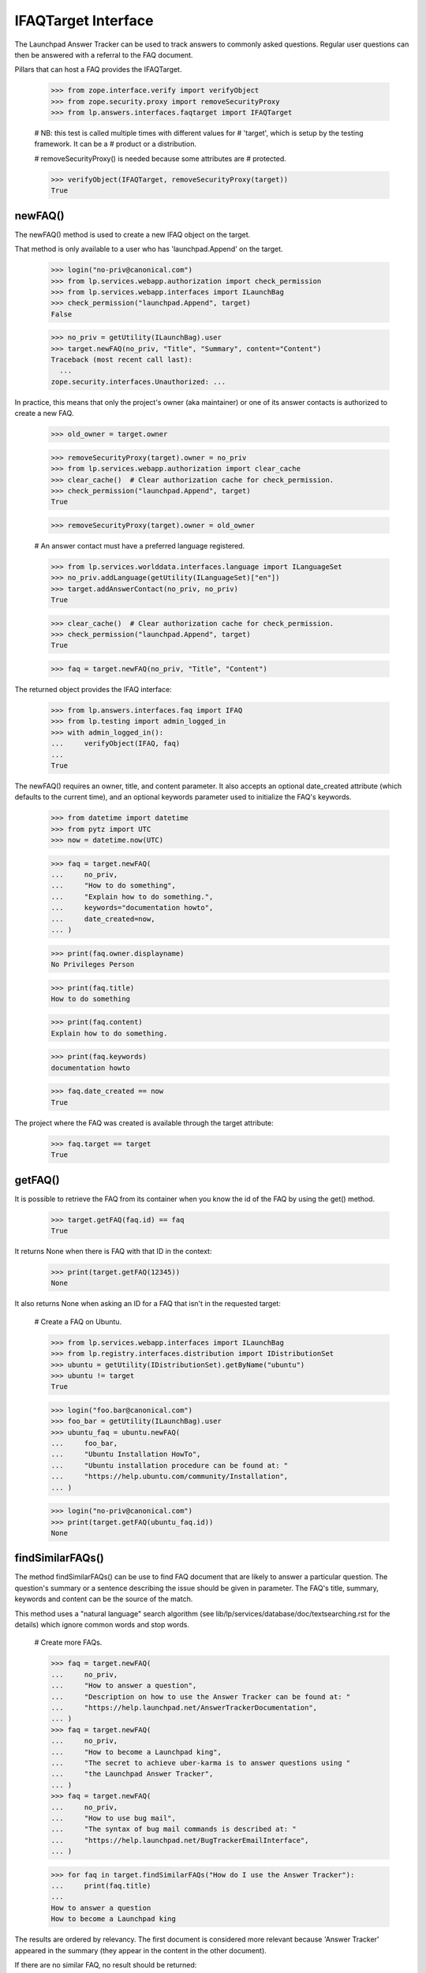 IFAQTarget Interface
====================

The Launchpad Answer Tracker can be used to track answers to commonly
asked questions. Regular user questions can then be answered with a
referral to the FAQ document.

Pillars that can host a FAQ provides the IFAQTarget.

    >>> from zope.interface.verify import verifyObject
    >>> from zope.security.proxy import removeSecurityProxy
    >>> from lp.answers.interfaces.faqtarget import IFAQTarget

    # NB: this test is called multiple times with different values for
    # 'target', which is setup by the testing framework.  It can be a
    # product or a distribution.

    # removeSecurityProxy() is needed because some attributes are
    # protected.

    >>> verifyObject(IFAQTarget, removeSecurityProxy(target))
    True


newFAQ()
--------

The newFAQ() method is used to create a new IFAQ object on the target.

That method is only available to a user who has 'launchpad.Append' on
the target.

    >>> login("no-priv@canonical.com")
    >>> from lp.services.webapp.authorization import check_permission
    >>> from lp.services.webapp.interfaces import ILaunchBag
    >>> check_permission("launchpad.Append", target)
    False

    >>> no_priv = getUtility(ILaunchBag).user
    >>> target.newFAQ(no_priv, "Title", "Summary", content="Content")
    Traceback (most recent call last):
      ...
    zope.security.interfaces.Unauthorized: ...

In practice, this means that only the project's owner (aka maintainer)
or one of its answer contacts is authorized to create a new FAQ.

    >>> old_owner = target.owner

    >>> removeSecurityProxy(target).owner = no_priv
    >>> from lp.services.webapp.authorization import clear_cache
    >>> clear_cache()  # Clear authorization cache for check_permission.
    >>> check_permission("launchpad.Append", target)
    True

    >>> removeSecurityProxy(target).owner = old_owner

    # An answer contact must have a preferred language registered.

    >>> from lp.services.worlddata.interfaces.language import ILanguageSet
    >>> no_priv.addLanguage(getUtility(ILanguageSet)["en"])
    >>> target.addAnswerContact(no_priv, no_priv)
    True

    >>> clear_cache()  # Clear authorization cache for check_permission.
    >>> check_permission("launchpad.Append", target)
    True

    >>> faq = target.newFAQ(no_priv, "Title", "Content")

The returned object provides the IFAQ interface:

    >>> from lp.answers.interfaces.faq import IFAQ
    >>> from lp.testing import admin_logged_in
    >>> with admin_logged_in():
    ...     verifyObject(IFAQ, faq)
    ...
    True

The newFAQ() requires an owner, title, and content parameter. It also
accepts an optional date_created attribute (which defaults to the
current time), and an optional keywords parameter used to initialize the
FAQ's keywords.

    >>> from datetime import datetime
    >>> from pytz import UTC
    >>> now = datetime.now(UTC)

    >>> faq = target.newFAQ(
    ...     no_priv,
    ...     "How to do something",
    ...     "Explain how to do something.",
    ...     keywords="documentation howto",
    ...     date_created=now,
    ... )

    >>> print(faq.owner.displayname)
    No Privileges Person

    >>> print(faq.title)
    How to do something

    >>> print(faq.content)
    Explain how to do something.

    >>> print(faq.keywords)
    documentation howto

    >>> faq.date_created == now
    True

The project where the FAQ was created is available through the target
attribute:

    >>> faq.target == target
    True


getFAQ()
--------

It is possible to retrieve the FAQ from its container when you know the
id of the FAQ by using the get() method.

    >>> target.getFAQ(faq.id) == faq
    True

It returns None when there is FAQ with that ID in the context:

    >>> print(target.getFAQ(12345))
    None

It also returns None when asking an ID for a FAQ that isn't in the
requested target:

    # Create a FAQ on Ubuntu.

    >>> from lp.services.webapp.interfaces import ILaunchBag
    >>> from lp.registry.interfaces.distribution import IDistributionSet
    >>> ubuntu = getUtility(IDistributionSet).getByName("ubuntu")
    >>> ubuntu != target
    True

    >>> login("foo.bar@canonical.com")
    >>> foo_bar = getUtility(ILaunchBag).user
    >>> ubuntu_faq = ubuntu.newFAQ(
    ...     foo_bar,
    ...     "Ubuntu Installation HowTo",
    ...     "Ubuntu installation procedure can be found at: "
    ...     "https://help.ubuntu.com/community/Installation",
    ... )

    >>> login("no-priv@canonical.com")
    >>> print(target.getFAQ(ubuntu_faq.id))
    None


findSimilarFAQs()
-----------------

The method findSimilarFAQs() can be use to find FAQ document that are
likely to answer a particular question. The question's summary or a
sentence describing the issue should be given in parameter. The FAQ's
title, summary, keywords and content can be the source of the match.

This method uses a "natural language" search algorithm (see
lib/lp/services/database/doc/textsearching.rst for the details) which ignore
common words and stop words.

    # Create more FAQs.

    >>> faq = target.newFAQ(
    ...     no_priv,
    ...     "How to answer a question",
    ...     "Description on how to use the Answer Tracker can be found at: "
    ...     "https://help.launchpad.net/AnswerTrackerDocumentation",
    ... )
    >>> faq = target.newFAQ(
    ...     no_priv,
    ...     "How to become a Launchpad king",
    ...     "The secret to achieve uber-karma is to answer questions using "
    ...     "the Launchpad Answer Tracker",
    ... )
    >>> faq = target.newFAQ(
    ...     no_priv,
    ...     "How to use bug mail",
    ...     "The syntax of bug mail commands is described at: "
    ...     "https://help.launchpad.net/BugTrackerEmailInterface",
    ... )

    >>> for faq in target.findSimilarFAQs("How do I use the Answer Tracker"):
    ...     print(faq.title)
    ...
    How to answer a question
    How to become a Launchpad king

The results are ordered by relevancy. The first document is considered
more relevant because 'Answer Tracker' appeared in the summary (they
appear in the content in the other document).

If there are no similar FAQ, no result should be returned:

    >>> for faq in target.findSimilarFAQs("How do I do this?"):
    ...     print(faq.title)
    ...

Since only common and stop words are in that summary, no similar FAQ
could be found.
